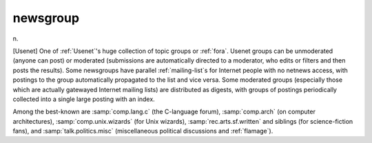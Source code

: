 .. _newsgroup:

============================================================
newsgroup
============================================================

n\.

[Usenet] One of :ref:`Usenet`\'s huge collection of topic groups or :ref:`fora`\.
Usenet groups can be unmoderated (anyone can post) or moderated (submissions are automatically directed to a moderator, who edits or filters and then posts the results).
Some newsgroups have parallel :ref:`mailing-list`\s for Internet people with no netnews access, with postings to the group automatically propagated to the list and vice versa.
Some moderated groups (especially those which are actually gatewayed Internet mailing lists) are distributed as digests, with groups of postings periodically collected into a single large posting with an index.

Among the best-known are :samp:`comp.lang.c` (the C-language forum), :samp:`comp.arch` (on computer architectures), :samp:`comp.unix.wizards` (for Unix wizards), :samp:`rec.arts.sf.written` and siblings (for science-fiction fans), and :samp:`talk.politics.misc` (miscellaneous political discussions and :ref:`flamage`\).

